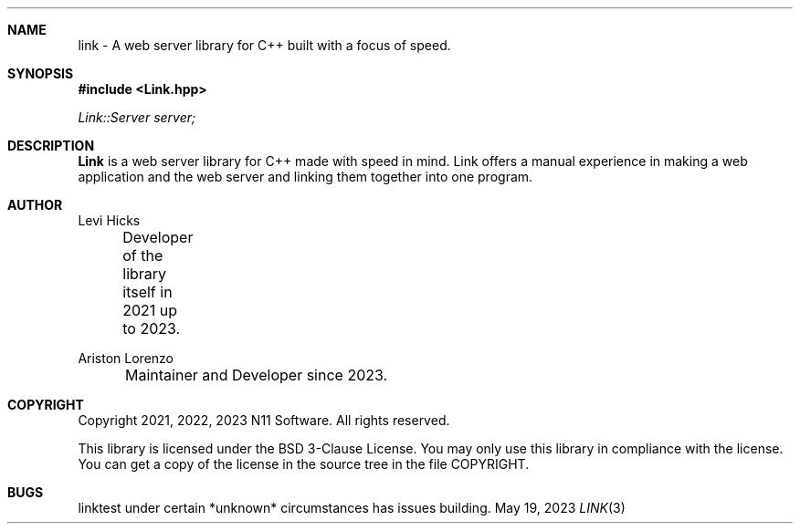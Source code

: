 .\" Copyright (c) 2021, 2022, 2023
.\" Ariston Lorenzo <me@ariston.dev>. All rights reserved.
.\"
.\" Redistribution and use in source and binary forms, with or without
.\" modification, are permitted provided that the following conditions
.\" are met:
.\" 1. Redistributions of source code must retain the above copyright
.\"    notice, this list of conditions and the following disclaimer.
.\" 2. Redistributions in binary form must reproduce the above copyright
.\"    notice, this list of conditions and the following disclaimer in the
.\"    documentation and/or other materials provided with the distribution.
.\" 3. Neither the name of the copyright holder nor the names of its 
.\"    contributors may be used to endorse or promote products derived from
.\"    this software without specific prior written permission.
.\"
.\" THIS SOFTWARE IS PROVIDED BY THE COPYRIGHT HOLDER AND CONTRIBUTORS ``AS IS''
.\" AND ANY EXPRESS OR IMPLIED WARRANTIES, INCLUDING, BUT NOT LIMITED TO, THE
.\" IMPLIED WARRANTIES OF MERCHANTABILITY AND FITNESS FOR A PARTICULAR PURPOSE
.\" ARE DISCLAIMED.  IN NO EVENT SHALL THE REGENTS OR CONTRIBUTORS BE LIABLE
.\" FOR ANY DIRECT, INDIRECT, INCIDENTAL, SPECIAL, EXEMPLARY, OR CONSEQUENTIAL
.\" DAMAGES (INCLUDING, BUT NOT LIMITED TO, PROCUREMENT OF SUBSTITUTE GOODS
.\" OR SERVICES; LOSS OF USE, DATA, OR PROFITS; OR BUSINESS INTERRUPTION)
.\" HOWEVER CAUSED AND ON ANY THEORY OF LIABILITY, WHETHER IN CONTRACT, STRICT
.\" LIABILITY, OR TORT (INCLUDING NEGLIGENCE OR OTHERWISE) ARISING IN ANY WAY
.\" OUT OF THE USE OF THIS SOFTWARE, EVEN IF ADVISED OF THE POSSIBILITY OF
.\" SUCH DAMAGE.
.\"

.Dd May 19, 2023
.Dt LINK 3
.Sh NAME
link \- A web server library for C++ built with a focus of speed.
.Sh SYNOPSIS
.In Link.hpp
.Vt Link::Server server;
.Sh DESCRIPTION
.Nm Link
is a web server library for C++ made with speed in mind. Link offers a manual
experience in making a web application and the web server and linking them
together into one program.
.Sh AUTHOR
.Tp
Levi Hicks

	Developer of the library itself in 2021 up to 2023.

Ariston Lorenzo

	Maintainer and Developer since 2023.
.Sh COPYRIGHT
Copyright 2021, 2022, 2023 N11 Software. All rights reserved.

This library is licensed under the BSD 3-Clause License. You may only use this
library in compliance with the license. You can get a copy of the license in
the source tree in the file COPYRIGHT.
.Sh BUGS
linktest under certain *unknown* circumstances has issues building.
